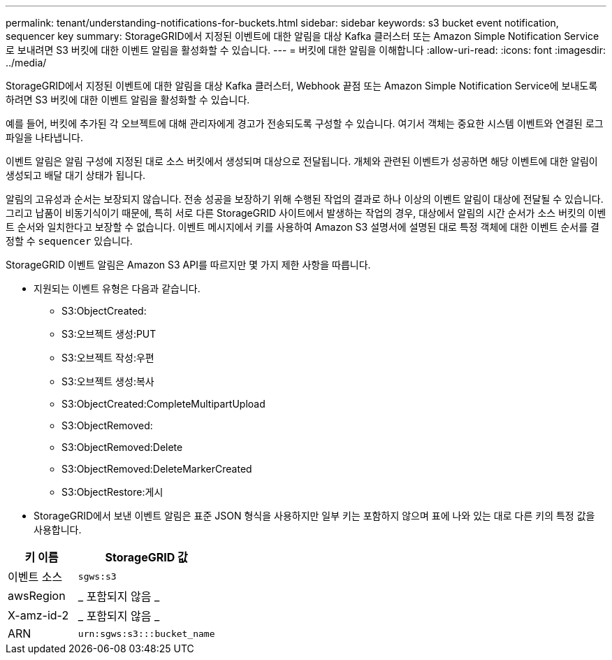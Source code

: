 ---
permalink: tenant/understanding-notifications-for-buckets.html 
sidebar: sidebar 
keywords: s3 bucket event notification, sequencer key 
summary: StorageGRID에서 지정된 이벤트에 대한 알림을 대상 Kafka 클러스터 또는 Amazon Simple Notification Service로 보내려면 S3 버킷에 대한 이벤트 알림을 활성화할 수 있습니다. 
---
= 버킷에 대한 알림을 이해합니다
:allow-uri-read: 
:icons: font
:imagesdir: ../media/


[role="lead"]
StorageGRID에서 지정된 이벤트에 대한 알림을 대상 Kafka 클러스터, Webhook 끝점 또는 Amazon Simple Notification Service에 보내도록 하려면 S3 버킷에 대한 이벤트 알림을 활성화할 수 있습니다.

예를 들어, 버킷에 추가된 각 오브젝트에 대해 관리자에게 경고가 전송되도록 구성할 수 있습니다. 여기서 객체는 중요한 시스템 이벤트와 연결된 로그 파일을 나타냅니다.

이벤트 알림은 알림 구성에 지정된 대로 소스 버킷에서 생성되며 대상으로 전달됩니다. 개체와 관련된 이벤트가 성공하면 해당 이벤트에 대한 알림이 생성되고 배달 대기 상태가 됩니다.

알림의 고유성과 순서는 보장되지 않습니다. 전송 성공을 보장하기 위해 수행된 작업의 결과로 하나 이상의 이벤트 알림이 대상에 전달될 수 있습니다. 그리고 납품이 비동기식이기 때문에, 특히 서로 다른 StorageGRID 사이트에서 발생하는 작업의 경우, 대상에서 알림의 시간 순서가 소스 버킷의 이벤트 순서와 일치한다고 보장할 수 없습니다. 이벤트 메시지에서 키를 사용하여 Amazon S3 설명서에 설명된 대로 특정 객체에 대한 이벤트 순서를 결정할 수 `sequencer` 있습니다.

StorageGRID 이벤트 알림은 Amazon S3 API를 따르지만 몇 가지 제한 사항을 따릅니다.

* 지원되는 이벤트 유형은 다음과 같습니다.
+
** S3:ObjectCreated:
** S3:오브젝트 생성:PUT
** S3:오브젝트 작성:우편
** S3:오브젝트 생성:복사
** S3:ObjectCreated:CompleteMultipartUpload
** S3:ObjectRemoved:
** S3:ObjectRemoved:Delete
** S3:ObjectRemoved:DeleteMarkerCreated
** S3:ObjectRestore:게시


* StorageGRID에서 보낸 이벤트 알림은 표준 JSON 형식을 사용하지만 일부 키는 포함하지 않으며 표에 나와 있는 대로 다른 키의 특정 값을 사용합니다.


[cols="1a,2a"]
|===
| 키 이름 | StorageGRID 값 


 a| 
이벤트 소스
 a| 
`sgws:s3`



 a| 
awsRegion
 a| 
_ 포함되지 않음 _



 a| 
X-amz-id-2
 a| 
_ 포함되지 않음 _



 a| 
ARN
 a| 
`urn:sgws:s3:::bucket_name`

|===